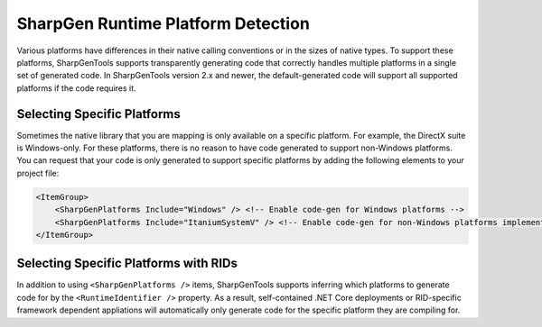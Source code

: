 ####################################
SharpGen Runtime Platform Detection
####################################

Various platforms have differences in their native calling conventions or in the sizes of native types. To support these platforms, SharpGenTools supports transparently generating code that correctly handles multiple platforms in a single set of generated code. In SharpGenTools version 2.x and newer, the default-generated code will support all supported platforms if the code requires it.

Selecting Specific Platforms
=============================

Sometimes the native library that you are mapping is only available on a specific platform. For example, the DirectX suite is Windows-only. For these platforms, there is no reason to have code generated to support non-Windows platforms. You can request that your code is only generated to support specific platforms by adding the following elements to your project file:

.. code-block:: xml

    <ItemGroup>
        <SharpGenPlatforms Include="Windows" /> <!-- Enable code-gen for Windows platforms -->
        <SharpGenPlatforms Include="ItaniumSystemV" /> <!-- Enable code-gen for non-Windows platforms implementing the Itanium and SystemV ABIs (Linux, macOS, and others) -->
    </ItemGroup>

Selecting Specific Platforms with RIDs
========================================

In addition to using ``<SharpGenPlatforms />`` items, SharpGenTools supports inferring which platforms to generate code for by the ``<RuntimeIdentifier />`` property. As a result, self-contained .NET Core deployments or RID-specific framework dependent appliations will automatically only generate code for the specific platform they are compiling for.
